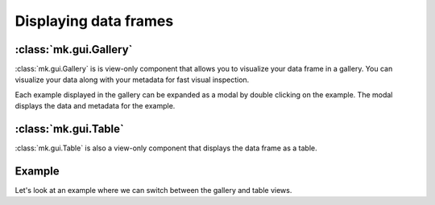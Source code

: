 Displaying data frames
=====================

:class:`mk.gui.Gallery`
-----------------------

:class:`mk.gui.Gallery` is is view-only component that allows you to visualize your data frame in a gallery.
You can visualize your data along with your metadata for fast visual inspection.

Each example displayed in the gallery can be expanded as a modal by double clicking on the example.
The modal displays the data and metadata for the example.


:class:`mk.gui.Table`
---------------------

:class:`mk.gui.Table` is also a view-only component that displays the data frame as a table.

Example
-------
Let's look at an example where we can switch between the gallery and table views.

.. collapse:: Code

    .. code-block:: python

        import meerkat as mk

        df = mk.get("imagenette", version="160px")


        table = mk.gui.Table(df=df)
        gallery = mk.gui.Gallery(df=df, main_column="img")
        tabs = mk.gui.Tabs(tabs={"Table": table, "Gallery": gallery})

        mk.gui.start(shareable=False)
        mk.gui.Interface(component=mk.gui.RowLayout(components=[tabs])).launch()


.. raw:: html

   <div style="position: relative; padding-bottom: 62.14039125431531%; height: 0;"><iframe src="https://www.loom.com/embed/c4fe548a57244cc1bb760342ed61192d" frameborder="0" webkitallowfullscreen mozallowfullscreen allowfullscreen style="position: absolute; top: 0; left: 0; width: 100%; height: 100%;"></iframe></div>